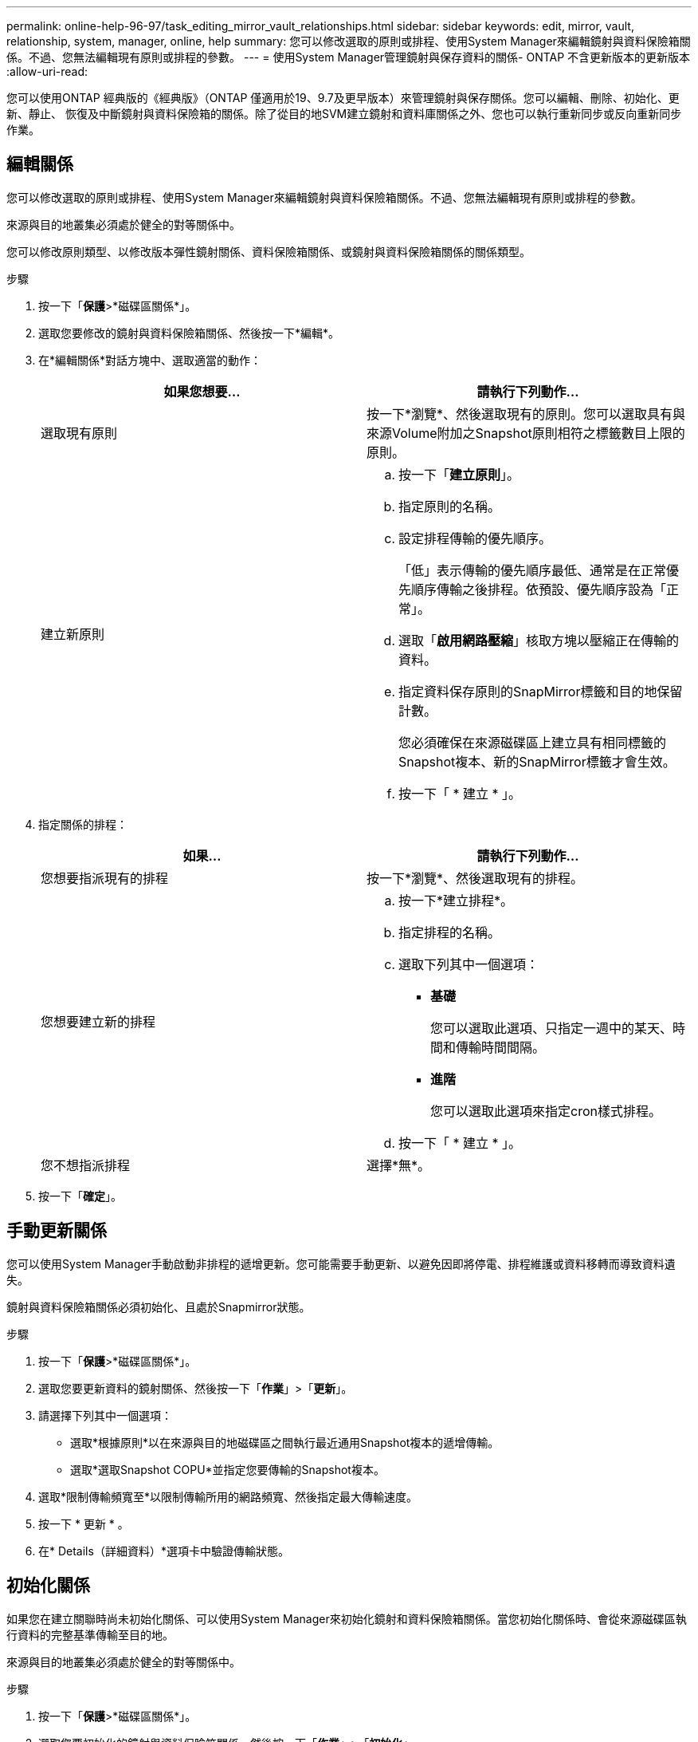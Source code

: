 ---
permalink: online-help-96-97/task_editing_mirror_vault_relationships.html 
sidebar: sidebar 
keywords: edit, mirror, vault, relationship, system, manager, online, help 
summary: 您可以修改選取的原則或排程、使用System Manager來編輯鏡射與資料保險箱關係。不過、您無法編輯現有原則或排程的參數。 
---
= 使用System Manager管理鏡射與保存資料的關係- ONTAP 不含更新版本的更新版本
:allow-uri-read: 


[role="lead"]
您可以使用ONTAP 經典版的《經典版》（ONTAP 僅適用於19、9.7及更早版本）來管理鏡射與保存關係。您可以編輯、刪除、初始化、更新、靜止、 恢復及中斷鏡射與資料保險箱的關係。除了從目的地SVM建立鏡射和資料庫關係之外、您也可以執行重新同步或反向重新同步作業。



== 編輯關係

[role="lead"]
您可以修改選取的原則或排程、使用System Manager來編輯鏡射與資料保險箱關係。不過、您無法編輯現有原則或排程的參數。

來源與目的地叢集必須處於健全的對等關係中。

您可以修改原則類型、以修改版本彈性鏡射關係、資料保險箱關係、或鏡射與資料保險箱關係的關係類型。

.步驟
. 按一下「*保護*>*磁碟區關係*」。
. 選取您要修改的鏡射與資料保險箱關係、然後按一下*編輯*。
. 在*編輯關係*對話方塊中、選取適當的動作：
+
|===
| 如果您想要... | 請執行下列動作... 


 a| 
選取現有原則
 a| 
按一下*瀏覽*、然後選取現有的原則。您可以選取具有與來源Volume附加之Snapshot原則相符之標籤數目上限的原則。



 a| 
建立新原則
 a| 
.. 按一下「*建立原則*」。
.. 指定原則的名稱。
.. 設定排程傳輸的優先順序。
+
「低」表示傳輸的優先順序最低、通常是在正常優先順序傳輸之後排程。依預設、優先順序設為「正常」。

.. 選取「*啟用網路壓縮*」核取方塊以壓縮正在傳輸的資料。
.. 指定資料保存原則的SnapMirror標籤和目的地保留計數。
+
您必須確保在來源磁碟區上建立具有相同標籤的Snapshot複本、新的SnapMirror標籤才會生效。

.. 按一下「 * 建立 * 」。


|===
. 指定關係的排程：
+
|===
| 如果... | 請執行下列動作... 


 a| 
您想要指派現有的排程
 a| 
按一下*瀏覽*、然後選取現有的排程。



 a| 
您想要建立新的排程
 a| 
.. 按一下*建立排程*。
.. 指定排程的名稱。
.. 選取下列其中一個選項：
+
*** *基礎*
+
您可以選取此選項、只指定一週中的某天、時間和傳輸時間間隔。

*** *進階*
+
您可以選取此選項來指定cron樣式排程。



.. 按一下「 * 建立 * 」。




 a| 
您不想指派排程
 a| 
選擇*無*。

|===
. 按一下「*確定*」。




== 手動更新關係

[role="lead"]
您可以使用System Manager手動啟動非排程的遞增更新。您可能需要手動更新、以避免因即將停電、排程維護或資料移轉而導致資料遺失。

鏡射與資料保險箱關係必須初始化、且處於Snapmirror狀態。

.步驟
. 按一下「*保護*>*磁碟區關係*」。
. 選取您要更新資料的鏡射關係、然後按一下「*作業*」>「*更新*」。
. 請選擇下列其中一個選項：
+
** 選取*根據原則*以在來源與目的地磁碟區之間執行最近通用Snapshot複本的遞增傳輸。
** 選取*選取Snapshot COPU*並指定您要傳輸的Snapshot複本。


. 選取*限制傳輸頻寬至*以限制傳輸所用的網路頻寬、然後指定最大傳輸速度。
. 按一下 * 更新 * 。
. 在* Details（詳細資料）*選項卡中驗證傳輸狀態。




== 初始化關係

[role="lead"]
如果您在建立關聯時尚未初始化關係、可以使用System Manager來初始化鏡射和資料保險箱關係。當您初始化關係時、會從來源磁碟區執行資料的完整基準傳輸至目的地。

來源與目的地叢集必須處於健全的對等關係中。

.步驟
. 按一下「*保護*>*磁碟區關係*」。
. 選取您要初始化的鏡射與資料保險箱關係、然後按一下「*作業*」>「*初始化*」。
. 選取確認核取方塊、然後按一下*初始化*。
. 在* Protection（保護）*視窗中驗證關係狀態。


建立Snapshot複本並傳輸至目的地。

此Snapshot複本可作為後續遞增Snapshot複本的基礎。



== 從目的地SVM建立關係

[role="lead"]
您可以使用System Manager從目的地儲存虛擬機器（SVM）建立鏡射與資料保險箱關係。建立此關係可讓您定期將資料從來源磁碟區傳輸到目的地磁碟區、以更有效地保護資料。它也能讓您建立來源Volume的備份、以長期保留資料。

.開始之前
* 目的地叢集必須執行ONTAP 的是32個或更新版本。
* 必須在來源叢集和目的地叢集上啟用SnapMirror授權。
+
[NOTE]
====
對於某些平台而言、如果目的地叢集已啟用SnapMirror授權和資料保護最佳化（DPO）授權、則來源叢集並不一定要啟用SnapMirror授權。

====
* 來源叢集和目的地叢集必須處於健全的對等關係中。
* 目的地SVM必須有可用空間。
* 來源Aggregate和目的地Aggregate必須是64位元Aggregate。
* 讀寫（RW）類型的來源Volume必須已經存在。
* 此類資訊必須相同。SnapLock
* 如果您要從執行ONTAP 支援SAML驗證的叢集9.2或更早版本連線至遠端叢集、則必須在遠端叢集上啟用密碼型驗證。


.關於這項工作
* System Manager不支援串聯關係。
+
例如、關係中的目的地磁碟區不能是另一個關係中的來源磁碟區。

* 您無法在同步來源SVM和MetroCluster 同步目的地SVM之間建立鏡射與資料庫關係、以進行非同步組態。
* 您可以在MetroCluster 採用Sync-Source SVM之間建立鏡射與資料庫關係、以實現一套功能性的組態。
* 您可以從同步來源SVM上的磁碟區建立鏡射與資料保存關係、並建立與資料服務SVM的磁碟區之間的關係。
* 您可以從資料服務SVM上的磁碟區建立鏡射與資料保存關係、並在同步來源SVM上建立DP磁碟區。
* 一個選項最多可保護25個磁碟區。


.步驟
. 按一下「*保護*>*磁碟區關係*」。
. 在*關係*視窗中、按一下*建立*。
. 在「*瀏覽SVM*」對話方塊中、選取目的地Volume的SVM。
. 在「*建立保護關係*」對話方塊中、從「*關係類型*」下拉式清單中選取「*鏡射與資料庫*」。
. 指定叢集、SVM和來源Volume。
+
如果指定的叢集執行ONTAP 的是版本早於ONTAP 版本的更新版本、則只會列出已執行的SVM。如果指定的叢集執行ONTAP 的是Sfe9.3或更新版本、則會列出已執行的SVM和允許的SVM。

. 輸入Volume名稱字尾。
+
磁碟區名稱尾碼會附加至來源磁碟區名稱、以產生目的地磁碟區名稱。

. 按一下*瀏覽*、然後變更鏡射與資料保存原則。
+
您可以選取具有與來源磁碟區附加之Snapshot原則相符之標籤數目上限的原則。

. 從現有排程清單中選取關係的排程。
. 選擇*初始化關係*以初始化關係。
. 啟用啟用FabricPool的Aggregate、然後選取適當的分層原則。
. 按一下「*驗證*」以驗證所選磁碟區是否有相符的標籤。
. 按一下「 * 建立 * 」。




== 重新同步關係

[role="lead"]
您可以使用System Manager重新建立先前中斷的鏡射與資料保險箱關係。您可以執行重新同步作業、從停用來源Volume的災難中恢復。

來源與目的地叢集、以及來源與目的地儲存虛擬機器（SVM）必須處於對等關係中。

在執行重新同步作業之前、您應注意下列事項：

* 當您執行重新同步作業時、目的地磁碟區上的內容會被來源上的內容覆寫。
+
[NOTE]
====
重新同步作業可能會在建立基礎Snapshot複本之後、遺失寫入目的地Volume的新資料。

====
* 如果Protection（保護）窗口中的Last Transfer錯誤（上次傳輸錯誤）欄位建議重新同步作業、您必須先中斷關係、然後再執行重新同步作業。


.步驟
. 按一下「*保護*>*磁碟區關係*」。
. 選取您要重新同步的鏡射與資料庫關係、然後按一下*作業*>*重新同步*。
. 選取確認核取方塊、然後按一下*重新同步*。




== 反轉重新同步關係

[role="lead"]
您可以使用System Manager重新建立先前中斷的鏡射與資料保險箱關係。在反向重新同步作業中、來源與目的地磁碟區的功能會反轉。您可以在修復或更換來源、更新來源、以及重新建立系統的原始組態時、使用目的地磁碟區來提供資料。

來源Volume必須在線上。

.關於這項工作
* 當您執行反向重新同步時、來源磁碟區上的內容會被目的地磁碟區上的內容覆寫。
+
[NOTE]
====
反轉重新同步作業可能會導致來源磁碟區上的資料遺失。

====
* 當您執行反轉重新同步時、關係的原則會設定為MirrorAndVault、排程會設定為「無」。


.步驟
. 按一下「*保護*>*磁碟區關係*」。
. 選取您要反轉的鏡射與資料保險箱關係、然後按一下「*作業*」>「*反轉重新同步*」。
. 選取確認核取方塊、然後按一下*反轉重新同步*。




== 打破關係

[role="lead"]
如果來源磁碟區無法使用、而您想讓用戶端應用程式從目的地磁碟區存取資料、您可以使用System Manager來中斷鏡射與資料保存關係。您可以在修復或更換來源磁碟區、更新來源磁碟區、以及重新建立系統的原始組態時、使用目的地磁碟區來提供資料。

.開始之前
* 鏡射與資料保險箱關係必須處於靜止狀態或閒置狀態。
* 目的地Volume必須掛載到目的地儲存虛擬機器（SVM）命名空間。


您可以打破ONTAP 彼此之間的鏡射關係。SolidFire

.步驟
. 按一下「*保護*>*磁碟區關係*」。
. 選取您要中斷的鏡射與資料保險箱關係、然後按一下「*作業*」>「*中斷*」。
. 選取確認核取方塊、然後按一下*中斷*。


鏡射與資料保險箱的關係中斷。目的地Volume類型從資料保護（DP）唯讀變更為讀/寫。系統會儲存基礎Snapshot複本、以供鏡射和資料保險箱關係日後使用。



== 恢復關係

[role="lead"]
如果您有靜止的鏡射及資料保險箱關係、可以使用系統管理員來恢復關係。當您恢復關係時、會恢復正常資料傳輸至目的地Volume、並重新啟動所有保護活動。

如果您從命令列介面（CLI）中斷鏡射與資料保險箱關係、則無法從系統管理員恢復關係。您必須使用CLI恢復關係。

.步驟
. 按一下「*保護*>*磁碟區關係*」。
. 選取您要恢復的鏡射與資料保險箱關係、然後按一下「*作業*」>「*恢復*」。
. 選取確認核取方塊、然後按一下*恢復*。


恢復正常資料傳輸。如果關係有排程的傳輸、則會從下一個排程開始傳輸。



== 刪除關係

[role="lead"]
您可以使用System Manager結束來源與目的地Volume之間的鏡射與資料保存關係、然後從來源Volume發行Snapshot複本。

.關於這項工作
* 刪除關聯之前、最好先中斷鏡射與資料保險箱的關係。
* 若要重新建立關係、您必須使用命令列介面（CLI）從來源磁碟區執行重新同步作業。


.步驟
. 按一下「*保護*>*磁碟區關係*」。
. 選取您要刪除的鏡射與資料保險箱關係、然後按一下*刪除*。
. 選取確認核取方塊、然後按一下*刪除*。
+
您也可以選取「發行基礎Snapshot複本」核取方塊、刪除來源磁碟區上鏡射與資料保險箱關係所使用的基礎Snapshot複本。

+
如果關係尚未釋出、則您必須使用CLI在來源叢集上執行發行作業、以從來源磁碟區刪除為鏡射和資料保險箱關係所建立的基礎Snapshot複本。



此關係會刪除、且來源磁碟區上的基礎Snapshot複本會永久刪除。



== 靜止關係

[role="lead"]
您可以在建立Snapshot複本之前、使用System Manager來靜止目的地磁碟區、以穩定目的地。「靜止」作業可讓作用中資料傳輸完成、並停用鏡射與資料保險箱關係的未來傳輸。

鏡射與資料保險箱關係必須處於Snapmirror狀態。

.步驟
. 按一下「*保護*>*磁碟區關係*」。
. 選取您要靜止的鏡射與資料保險箱關係、然後按一下「*作業*」>「*靜止*」。
. 選取確認核取方塊、然後按一下*靜止*。


如果沒有正在進行的傳輸、傳輸狀態會顯示為「靜止」。如果傳輸進行中、傳輸不會受到影響、傳輸狀態會顯示為靜止、直到傳輸完成為止。
